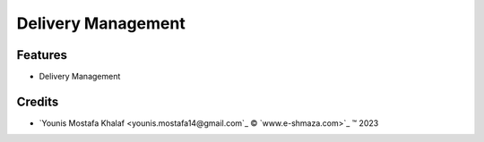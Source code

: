.. class:: text-left

Delivery Management
===================

Features
--------

- Delivery Management

.. class:: text-left

Credits
-------

.. |copy| unicode:: U+000A9 .. COPYRIGHT SIGN
.. |tm| unicode:: U+2122 .. TRADEMARK SIGN

- `Younis Mostafa Khalaf <younis.mostafa14@gmail.com`_ |copy|
  `www.e-shmaza.com>`_ |tm| 2023